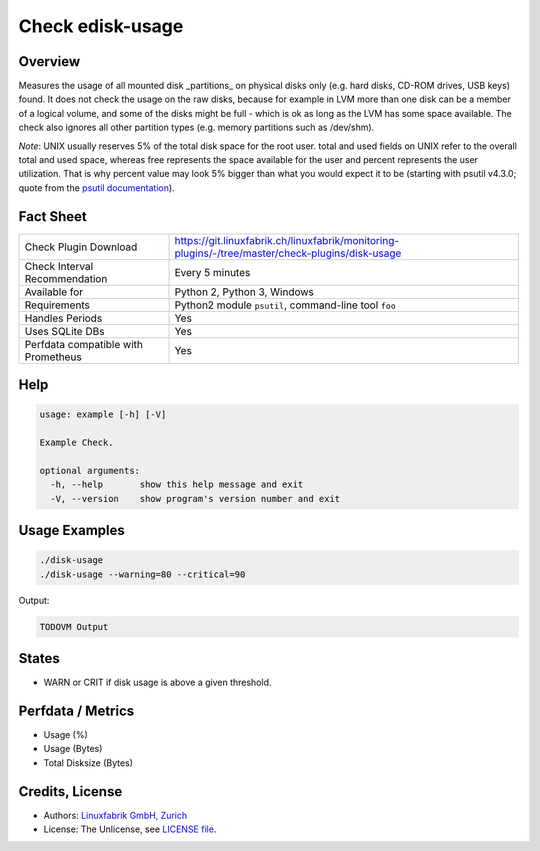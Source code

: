 Check edisk-usage
=================

Overview
--------

Measures the usage of all mounted disk _partitions_ on physical disks only (e.g. hard disks, CD-ROM drives, USB keys) found. It does not check the usage on the raw disks, because for example in LVM more than one disk can be a member of a logical volume, and some of the disks might be full - which is ok as long as the LVM has some space available. The check also ignores all other partition types (e.g. memory partitions such as /dev/shm).

*Note*: UNIX usually reserves 5% of the total disk space for the root user. total and used fields on UNIX refer to the overall total and used space, whereas free represents the space available for the user and percent represents the user utilization. That is why percent value may look 5% bigger than what you would expect it to be (starting with psutil v4.3.0; quote from the `psutil documentation <https://psutil.readthedocs.io/en/latest/>`_).


Fact Sheet
----------

.. csv-table::
    :widths: 30, 70
    
    "Check Plugin Download",                "https://git.linuxfabrik.ch/linuxfabrik/monitoring-plugins/-/tree/master/check-plugins/disk-usage"
    "Check Interval Recommendation",        "Every 5 minutes"
    "Available for",                        "Python 2, Python 3, Windows"
    "Requirements",                         "Python2 module ``psutil``, command-line tool ``foo``"
    "Handles Periods",                      "Yes"
    "Uses SQLite DBs",                      "Yes"
    "Perfdata compatible with Prometheus",  "Yes"


Help
----

.. code-block:: text

    usage: example [-h] [-V]

    Example Check.

    optional arguments:
      -h, --help       show this help message and exit
      -V, --version    show program's version number and exit


Usage Examples
--------------

.. code-block:: bash

    ./disk-usage
    ./disk-usage --warning=80 --critical=90
    
Output:

.. code-block:: text

    TODOVM Output


States
------

* WARN or CRIT if disk usage is above a given threshold.


Perfdata / Metrics
------------------

* Usage (%)
* Usage (Bytes)
* Total Disksize (Bytes)


Credits, License
----------------

* Authors: `Linuxfabrik GmbH, Zurich <https://www.linuxfabrik.ch>`_
* License: The Unlicense, see `LICENSE file <https://git.linuxfabrik.ch/linuxfabrik/monitoring-plugins/-/blob/master/LICENSE>`_.
